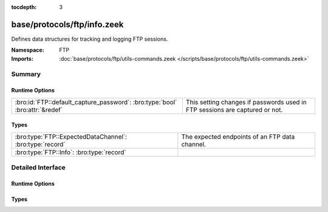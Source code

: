 :tocdepth: 3

base/protocols/ftp/info.zeek
============================
.. bro:namespace:: FTP

Defines data structures for tracking and logging FTP sessions.

:Namespace: FTP
:Imports: :doc:`base/protocols/ftp/utils-commands.zeek </scripts/base/protocols/ftp/utils-commands.zeek>`

Summary
~~~~~~~
Runtime Options
###############
============================================================================ ==========================================================
:bro:id:`FTP::default_capture_password`: :bro:type:`bool` :bro:attr:`&redef` This setting changes if passwords used in FTP sessions are
                                                                             captured or not.
============================================================================ ==========================================================

Types
#####
======================================================== ==============================================
:bro:type:`FTP::ExpectedDataChannel`: :bro:type:`record` The expected endpoints of an FTP data channel.
:bro:type:`FTP::Info`: :bro:type:`record`                
======================================================== ==============================================


Detailed Interface
~~~~~~~~~~~~~~~~~~
Runtime Options
###############
.. bro:id:: FTP::default_capture_password

   :Type: :bro:type:`bool`
   :Attributes: :bro:attr:`&redef`
   :Default: ``F``

   This setting changes if passwords used in FTP sessions are
   captured or not.

Types
#####
.. bro:type:: FTP::ExpectedDataChannel

   :Type: :bro:type:`record`

      passive: :bro:type:`bool` :bro:attr:`&log`
         Whether PASV mode is toggled for control channel.

      orig_h: :bro:type:`addr` :bro:attr:`&log`
         The host that will be initiating the data connection.

      resp_h: :bro:type:`addr` :bro:attr:`&log`
         The host that will be accepting the data connection.

      resp_p: :bro:type:`port` :bro:attr:`&log`
         The port at which the acceptor is listening for the data
         connection.

   The expected endpoints of an FTP data channel.

.. bro:type:: FTP::Info

   :Type: :bro:type:`record`

      ts: :bro:type:`time` :bro:attr:`&log`
         Time when the command was sent.

      uid: :bro:type:`string` :bro:attr:`&log`
         Unique ID for the connection.

      id: :bro:type:`conn_id` :bro:attr:`&log`
         The connection's 4-tuple of endpoint addresses/ports.

      user: :bro:type:`string` :bro:attr:`&log` :bro:attr:`&default` = ``"<unknown>"`` :bro:attr:`&optional`
         User name for the current FTP session.

      password: :bro:type:`string` :bro:attr:`&log` :bro:attr:`&optional`
         Password for the current FTP session if captured.

      command: :bro:type:`string` :bro:attr:`&log` :bro:attr:`&optional`
         Command given by the client.

      arg: :bro:type:`string` :bro:attr:`&log` :bro:attr:`&optional`
         Argument for the command if one is given.

      mime_type: :bro:type:`string` :bro:attr:`&log` :bro:attr:`&optional`
         Sniffed mime type of file.

      file_size: :bro:type:`count` :bro:attr:`&log` :bro:attr:`&optional`
         Size of the file if the command indicates a file transfer.

      reply_code: :bro:type:`count` :bro:attr:`&log` :bro:attr:`&optional`
         Reply code from the server in response to the command.

      reply_msg: :bro:type:`string` :bro:attr:`&log` :bro:attr:`&optional`
         Reply message from the server in response to the command.

      data_channel: :bro:type:`FTP::ExpectedDataChannel` :bro:attr:`&log` :bro:attr:`&optional`
         Expected FTP data channel.

      cwd: :bro:type:`string` :bro:attr:`&default` = ``"."`` :bro:attr:`&optional`
         Current working directory that this session is in.  By making
         the default value '.', we can indicate that unless something
         more concrete is discovered that the existing but unknown
         directory is ok to use.

      cmdarg: :bro:type:`FTP::CmdArg` :bro:attr:`&optional`
         Command that is currently waiting for a response.

      pending_commands: :bro:type:`FTP::PendingCmds`
         Queue for commands that have been sent but not yet responded
         to are tracked here.

      passive: :bro:type:`bool` :bro:attr:`&default` = ``F`` :bro:attr:`&optional`
         Indicates if the session is in active or passive mode.

      capture_password: :bro:type:`bool` :bro:attr:`&default` = :bro:see:`FTP::default_capture_password` :bro:attr:`&optional`
         Determines if the password will be captured for this request.

      fuid: :bro:type:`string` :bro:attr:`&optional` :bro:attr:`&log`
         (present if :doc:`/scripts/base/protocols/ftp/files.zeek` is loaded)

         File unique ID.

      last_auth_requested: :bro:type:`string` :bro:attr:`&optional`
         (present if :doc:`/scripts/base/protocols/ftp/gridftp.zeek` is loaded)




